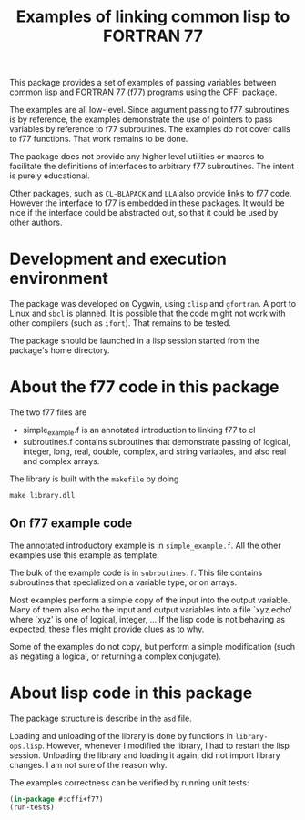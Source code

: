 #+title: Examples of linking common lisp to FORTRAN 77

This package provides a set of examples of passing variables between
common lisp and FORTRAN 77 (f77) programs using the CFFI package.

The examples are all low-level.  Since argument passing to f77
subroutines is by reference, the examples demonstrate the use of
pointers to pass variables by reference to f77 subroutines.  The
examples do not cover calls to f77 functions.  That work remains to be
done. 

The package does not provide any higher level utilities or macros to
facilitate the definitions of interfaces to arbitrary f77 subroutines.
The intent is purely educational.

Other packages, such as =CL-BLAPACK= and =LLA= also provide links to
f77 code.  However the interface to f77 is embedded in these
packages.  It would be nice if the interface could be abstracted out,
so that it could be used by other authors.

* Development and execution environment

  The package was developed on Cygwin, using =clisp= and =gfortran=.
  A port to Linux and =sbcl= is planned.  It is possible that the code
  might not work with other compilers (such as =ifort=).  That remains
  to be tested.

  The package should be launched in a lisp session started from the
  package's home directory.

* About the f77 code in this package

  The two f77 files are
  - simple_example.f is an annotated introduction to linking f77 to cl
  - subroutines.f contains subroutines that demonstrate passing of
    logical, integer, long, real, double, complex, and string
    variables, and also real and complex arrays.
    
    
  The library is built with the =makefile= by doing
#+begin_src shell
make library.dll
#+end_src

** On f77 example code

   The annotated introductory example is in =simple_example.f=.  All
   the other examples use this example as template.

   The bulk of the example code is in =subroutines.f=.  This file
   contains subroutines that specialized on a variable type, or on
   arrays.
   
   Most examples perform a simple copy of the input into the output
   variable.  Many of them also echo the input and output variables
   into a file `xyz.echo' where `xyz' is one of logical, integer, ...
   If the lisp code is not behaving as expected, these files might
   provide clues as to why.

   Some of the examples do not copy, but perform a simple modification
   (such as negating a logical, or returning a complex conjugate).


* About lisp code in this package

  The package structure is describe in the =asd= file.

  Loading and unloading of the library is done by functions in
  =library-ops.lisp=.  However, whenever I modified the library, I had
  to restart the lisp session.  Unloading the library and loading it
  again, did not import library changes.  I am not sure of the reason
  why.

  The examples correctness can be verified by running unit tests:
#+begin_src lisp
(in-package #:cffi+f77)
(run-tests)
#+end_src
